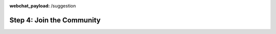 :webchat_payload: /suggestion
.. _get_started_step4:

Step 4: Join the Community
==========================

.. raw:: html

   <div class="progress">
   <ul>
   <li><a href="../get_started_step1/">1</a></li>
   <li><a href="../get_started_step2/">2</a></li>
   <li><a href="../get_started_step3/">3</a></li>
   <li class="current">4</li>
   </ul>
   </div>
   
.. raw:: html

     The Rasa community is a diverse group of makers and conversational AI enthusiasts. Our community is very active in our <a class="reference external" href="https://forum.rasa.com/" target="_blank">Forum</a>, on <a class="reference external" href="https://github.com/RasaHQ" target="_blank">Github</a> and in <a class="reference external" href="https://forum.rasa.com/c/rasa-community-in-your-area" target="_blank">local user groups</a>.



.. image:: ../_static/images/community_numbers.png
     :width: 1382
     :alt: rasa community



.. raw:: html

     <div class="github-buttons" style="text-align:center">
     <div class="github-button" style="display:inline-block;margin-right:24px;"><h3 style="margin-top:0">Rasa NLU</h3> <a class="github-button" href="https://github.com/RasaHQ/rasa_nlu" data-size="large" data-show-count="true" aria-label="Star RasaHQ/rasa_nlu on GitHub">Star</a></div>
     <div class="github-button" style="display:inline-block;"><h3 style="margin-top:0">Rasa Core</h3> <a class="github-button" href="https://github.com/RasaHQ/rasa_core" data-size="large" data-show-count="true" aria-label="Star RasaHQ/rasa_nlu on GitHub">Star</a></div>
     </div>

.. div::columns
  
   Why join the Forum?
   ^^^^^^^^^^^^^^^^^^^^

   * Get help and find the answers to your questions
   * Ask the Rasa's maintainers questions
   * Stay up to date on product updates, events and resources


    .. button::
        :link: https://forum.rasa.com/
        :text: Join the Forum
        :newtab:

  |
  
    Why engage on Github?
    ^^^^^^^^^^^^^^^^^^^^

    * Explore the source code in depth
    * Check out issues and help solve them
    * Contribute to open source software

    .. button::
        :link: https://github.com/RasaHQ
        :text: Check out Github
        :newtab:
